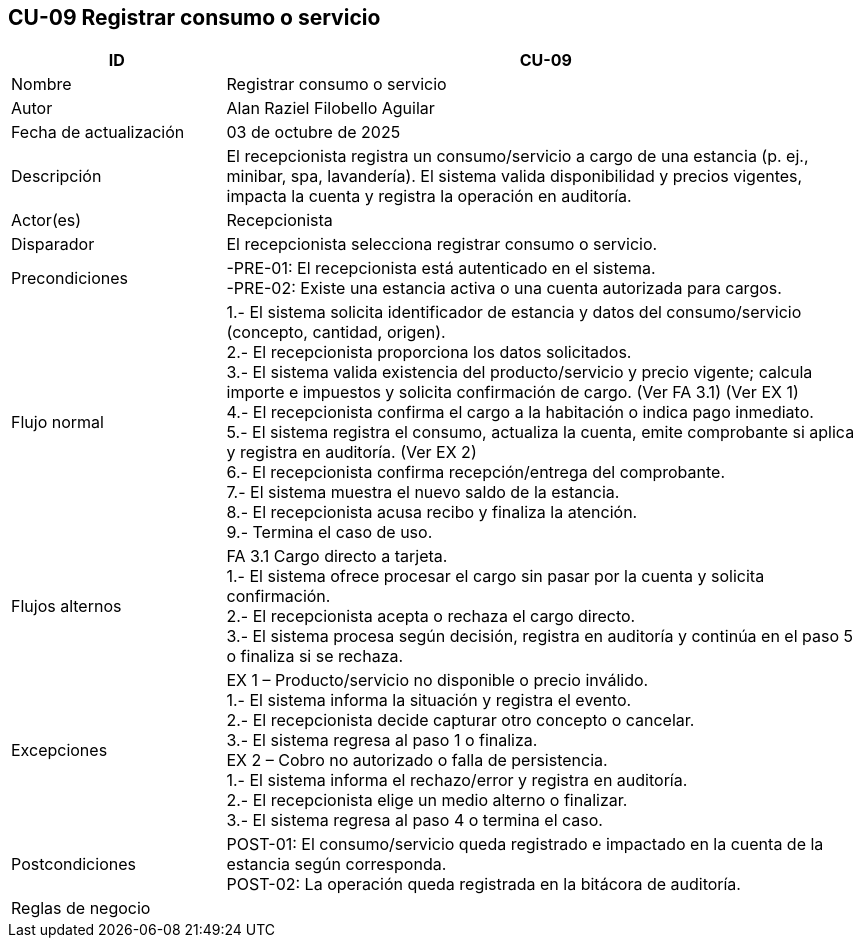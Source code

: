 == CU-09 Registrar consumo o servicio
[cols="25,~",options="header"]
|===
| ID | CU-09
| Nombre | Registrar consumo o servicio
| Autor | Alan Raziel Filobello Aguilar
| Fecha de actualización | 03 de octubre de 2025
| Descripción | El recepcionista registra un consumo/servicio a cargo de una estancia (p. ej., minibar, spa, lavandería). El sistema valida disponibilidad y precios vigentes, impacta la cuenta y registra la operación en auditoría.
| Actor(es) | Recepcionista
| Disparador | El recepcionista selecciona registrar consumo o servicio.
| Precondiciones | -PRE-01: El recepcionista está autenticado en el sistema. +
-PRE-02: Existe una estancia activa o una cuenta autorizada para cargos.
| Flujo normal |
1.- El sistema solicita identificador de estancia y datos del consumo/servicio (concepto, cantidad, origen). +
2.- El recepcionista proporciona los datos solicitados. +
3.- El sistema valida existencia del producto/servicio y precio vigente; calcula importe e impuestos y solicita confirmación de cargo. (Ver FA 3.1) (Ver EX 1) +
4.- El recepcionista confirma el cargo a la habitación o indica pago inmediato. +
5.- El sistema registra el consumo, actualiza la cuenta, emite comprobante si aplica y registra en auditoría. (Ver EX 2) +
6.- El recepcionista confirma recepción/entrega del comprobante. +
7.- El sistema muestra el nuevo saldo de la estancia. +
8.- El recepcionista acusa recibo y finaliza la atención. +
9.- Termina el caso de uso.
| Flujos alternos |
FA 3.1 Cargo directo a tarjeta. +
1.- El sistema ofrece procesar el cargo sin pasar por la cuenta y solicita confirmación. +
2.- El recepcionista acepta o rechaza el cargo directo. +
3.- El sistema procesa según decisión, registra en auditoría y continúa en el paso 5 o finaliza si se rechaza.
| Excepciones |
EX 1 – Producto/servicio no disponible o precio inválido. +
1.- El sistema informa la situación y registra el evento. +
2.- El recepcionista decide capturar otro concepto o cancelar. +
3.- El sistema regresa al paso 1 o finaliza. +
EX 2 – Cobro no autorizado o falla de persistencia. +
1.- El sistema informa el rechazo/error y registra en auditoría. +
2.- El recepcionista elige un medio alterno o finalizar. +
3.- El sistema regresa al paso 4 o termina el caso.
| Postcondiciones | POST-01: El consumo/servicio queda registrado e impactado en la cuenta de la estancia según corresponda. +
POST-02: La operación queda registrada en la bitácora de auditoría.
| Reglas de negocio |
|===
